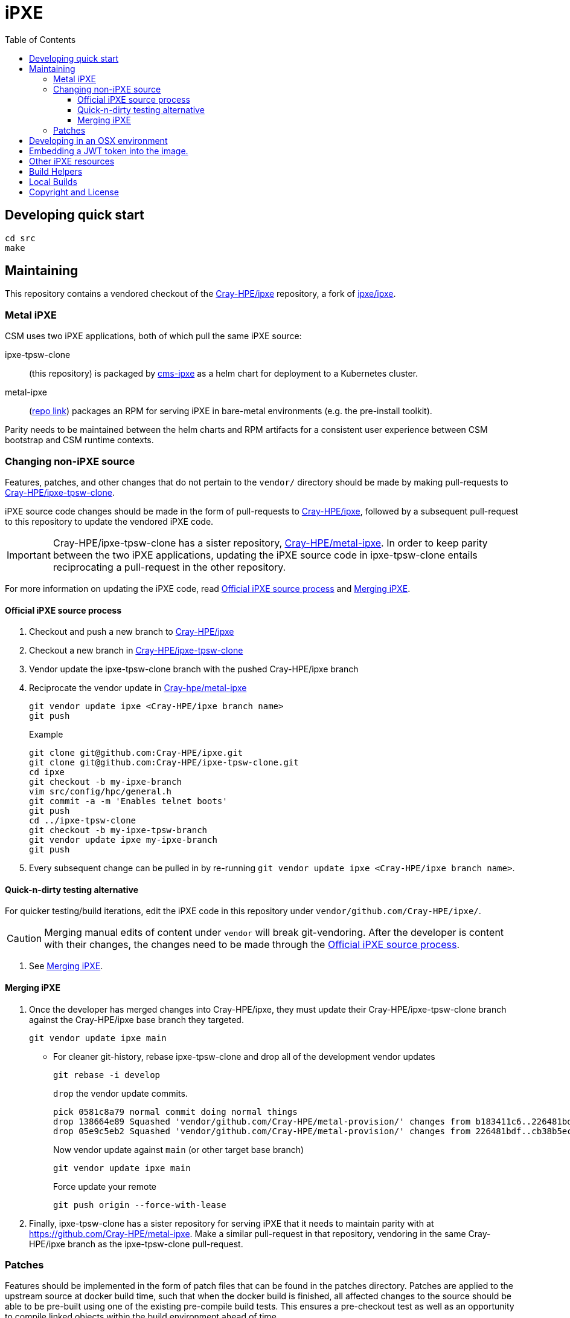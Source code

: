 = iPXE
:toc:
:toclevels: 3

== Developing quick start

[source,bash]
----
cd src
make
----

== Maintaining

This repository contains a vendored checkout of the link:https://github.com/Cray-HPE/ipxe[Cray-HPE/ipxe,window=blank,opts=nofollow] repository, a fork of link:https://github.com/ipxe/ipxe[ipxe/ipxe,window=blank,opts=nofollow].

=== Metal iPXE

CSM uses two iPXE applications, both of which pull the same iPXE source:

ipxe-tpsw-clone:: (this repository) is packaged by link:https://github.com/Cray-HPE/cms-ipxe[cms-ipxe] as a helm chart for deployment to a Kubernetes cluster.
metal-ipxe:: (link:https://github.com/Cray-HPE/metal-ipxe[repo link]) packages an RPM for serving iPXE in bare-metal environments (e.g. the pre-install toolkit).

Parity needs to be maintained between the helm charts and RPM artifacts for a consistent user experience between CSM bootstrap and CSM runtime contexts.

=== Changing non-iPXE source

Features, patches, and other changes that do not pertain to the `vendor/` directory should be made by making pull-requests to link:https://github.com/Cray-HPE/ipxe-tpsw-clone[Cray-HPE/ipxe-tpsw-clone].

iPXE source code changes should be made in the form of pull-requests to link:https://github.com/Cray-HPE/ipxe[Cray-HPE/ipxe,window=blank,opts=nofollow], followed by a subsequent pull-request to this repository to update the vendored iPXE code.

IMPORTANT: Cray-HPE/ipxe-tpsw-clone has a sister repository, link:https://github.com/Cray-HPE/metal-ipxe[Cray-HPE/metal-ipxe].
In order to keep parity between the two iPXE applications, updating the iPXE source code in ipxe-tpsw-clone entails reciprocating a pull-request in the other repository.

For more information on updating the iPXE code, read <<Official iPXE source process>> and <<Merging iPXE>>.

==== Official iPXE source process

. Checkout and push a new branch to link:https://github.com/Cray-HPE/ipxe[Cray-HPE/ipxe]
. Checkout a new branch in link:https://github.com/Cray-HPE/ipxe-tpsw-clone[Cray-HPE/ipxe-tpsw-clone]
. Vendor update the ipxe-tpsw-clone branch with the pushed Cray-HPE/ipxe branch
. Reciprocate the vendor update in link:https://github.com/Cray-HPE/metal-ipxe[Cray-hpe/metal-ipxe]
+
[source,bash]
----
git vendor update ipxe <Cray-HPE/ipxe branch name>
git push
----
+
.Example
[source,bash]
....
git clone git@github.com:Cray-HPE/ipxe.git
git clone git@github.com:Cray-HPE/ipxe-tpsw-clone.git
cd ipxe
git checkout -b my-ipxe-branch
vim src/config/hpc/general.h
git commit -a -m 'Enables telnet boots'
git push
cd ../ipxe-tpsw-clone
git checkout -b my-ipxe-tpsw-branch
git vendor update ipxe my-ipxe-branch
git push
....
. Every subsequent change can be pulled in by re-running `git vendor update ipxe <Cray-HPE/ipxe branch name>`.

==== Quick-n-dirty testing alternative

For quicker testing/build iterations, edit the iPXE code in this repository under `vendor/github.com/Cray-HPE/ipxe/`.

CAUTION: Merging manual edits of content under `vendor` will break git-vendoring. After the developer is content with their changes, the changes need to be made through the <<Official iPXE source process>>.

. See <<Merging iPXE>>.

==== Merging iPXE

. Once the developer has merged changes into Cray-HPE/ipxe, they must update their Cray-HPE/ipxe-tpsw-clone branch against the Cray-HPE/ipxe base branch they targeted.
+
[source,bash]
----
git vendor update ipxe main
----
* For cleaner git-history, rebase ipxe-tpsw-clone and drop all of the development vendor updates
+
[source,bash]
----
git rebase -i develop
----
+
`drop` the vendor update commits.
+
[source,githubexpressionlanguage]
....
pick 0581c8a79 normal commit doing normal things
drop 138664e89 Squashed 'vendor/github.com/Cray-HPE/metal-provision/' changes from b183411c6..226481bdf
drop 05e9c5eb2 Squashed 'vendor/github.com/Cray-HPE/metal-provision/' changes from 226481bdf..cb38b5ecf
....
+
Now vendor update against `main` (or other target base branch)
+
[source,bash]
----
git vendor update ipxe main
----
Force update your remote
+
[source,bash]
----
git push origin --force-with-lease
----
. Finally, ipxe-tpsw-clone has a sister repository for serving iPXE that it needs to maintain parity with at link:https://github.com/Cray-HPE/metal-ipxe[].
Make a similar pull-request in that repository, vendoring in the same Cray-HPE/ipxe branch as the ipxe-tpsw-clone pull-request.

=== Patches

Features should be implemented in the form of patch files that can be found in the patches directory. Patches are
applied to the upstream source at docker build time, such that when the docker build is finished, all affected changes
to the source should be able to be pre-built using one of the existing pre-compile build tests. This ensures a
pre-checkout test as well as an opportunity to compile linked objects within the build environment ahead of time.

== Developing in an OSX environment

* If you want to make changes to the ipxe source code, recompile, and boot your image in a VM then read on.
* Build and run a Docker image with the dependencies for making ipxe.
* Build the image with `./make-builder-image`. This will build and save the image to your local docker registry.
* Start the builder container `./start-builder`.
* Shell into the builder image using `./sh-builder` and from within the container shell run:
* cd `/home/ipxe`
* run the appropriate make to build the required ipxe rom (example: `make bin/ipxe.iso`).
* The build artifacts are available under `$PWD/src/bin` locally outside of the container.
* The `bin/ipxe.iso` image can be booted from a local VirtualBox VM or from a Craystack compute VM for inital testing
* To stop and remove the running builder image run `./stop-builder`. This will not delete the $PWD/src directory.

== Embedding a JWT token into the image.

* A JWT token can be included in the image using the make build process. If so the token will be included as a request header (i.e. 'Authorization: Bearer <token>') for all requests from ipxe.
* To enable this feature pass the `BEARER_TOKEN` argumet to make.
* Example: `make bin/iso BEARER_TOKEN='eyJhbGciOi ... MdOecaEeA'`

== Other iPXE resources

* For any more detailed instructions, see http://ipxe.org

== Build Helpers

This repo uses some build helpers from the
link:https://github.com/Cray-HPE/cms-meta-tools[cms-meta-tools] repo. See that repo for more details.

== Local Builds

If you wish to perform a local build, you will first need to clone or copy the contents of the
cms-meta-tools repo to `./cms_meta_tools` in the same directory as the `Makefile`. When building
on github, the `cloneCMSMetaTools()` function clones the link:https://github.com/Cray-HPE/cms-meta-tools[cms-meta-tools] repo into that directory.

For a local build, you will also need to manually write the `.version`, `.docker_version` (if this repo
builds a docker image), and `.chart_version` (if this repo builds a helm chart) files. When building
on github, this is done by the `setVersionFiles()` function.

== Copyright and License

See each individual file for information on its copyright and license.
